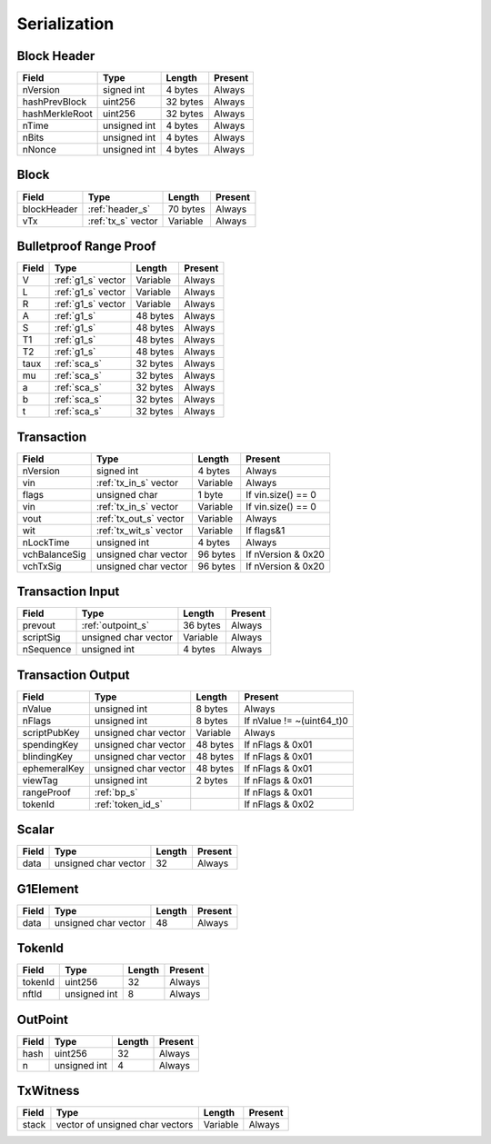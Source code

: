 .. _serialization:

Serialization
=============


.. _header_s:

Block Header
------------

================ ===================== ======================  ====================
Field            Type                  Length                  Present
================ ===================== ======================  ====================
nVersion         signed int            4 bytes                 Always
hashPrevBlock    uint256               32 bytes                Always
hashMerkleRoot   uint256               32 bytes                Always
nTime            unsigned int          4 bytes                 Always
nBits            unsigned int          4 bytes                 Always
nNonce           unsigned int          4 bytes                 Always
================ ===================== ======================  ====================

Block
-----

================ ===================== ======================  ====================
Field            Type                  Length                  Present
================ ===================== ======================  ====================
blockHeader      :ref:`header_s`       70 bytes                Always
vTx              :ref:`tx_s` vector    Variable                Always
================ ===================== ======================  ====================

.. _bp_s:

Bulletproof Range Proof
-----------------------

================ ===================== ======================  ======================
Field            Type                  Length                  Present
================ ===================== ======================  ======================
V                :ref:`g1_s` vector      Variable              Always
L                :ref:`g1_s` vector      Variable              Always
R                :ref:`g1_s` vector      Variable              Always
A                :ref:`g1_s`             48 bytes                Always
S                :ref:`g1_s`             48 bytes                Always
T1               :ref:`g1_s`             48 bytes                Always
T2               :ref:`g1_s`             48 bytes                Always
taux             :ref:`sca_s`                32 bytes                Always
mu               :ref:`sca_s`                32 bytes                Always
a                :ref:`sca_s`                32 bytes                Always
b                :ref:`sca_s`                32 bytes                Always
t                :ref:`sca_s`                32 bytes                Always
================ ===================== ======================  ======================


.. _tx_s:

Transaction
-----------

================ ====================== ======================  ======================
Field            Type                   Length                  Present
================ ====================== ======================  ======================
nVersion         signed int             4 bytes                 Always
vin              :ref:`tx_in_s` vector  Variable                Always
flags            unsigned char          1 byte                  If vin.size() == 0
vin              :ref:`tx_in_s` vector  Variable                If vin.size() == 0
vout             :ref:`tx_out_s` vector Variable                Always
wit              :ref:`tx_wit_s` vector Variable                If flags&1
nLockTime        unsigned int           4 bytes                 Always
vchBalanceSig    unsigned char vector   96 bytes                If nVersion & 0x20
vchTxSig         unsigned char vector   96 bytes                If nVersion & 0x20
================ ====================== ======================  ======================

.. _tx_in_s:

Transaction Input
-----------------

================ ====================== ======================  ======================
Field            Type                   Length                  Present
================ ====================== ======================  ======================
prevout          :ref:`outpoint_s`      36 bytes                Always
scriptSig        unsigned char vector   Variable                Always
nSequence        unsigned int           4 bytes                 Always
================ ====================== ======================  ======================

.. _tx_out_s:

Transaction Output
------------------

================ ====================== ======================  =========================
Field            Type                   Length                  Present
================ ====================== ======================  =========================
nValue           unsigned int           8 bytes                 Always
nFlags           unsigned int           8 bytes                 If nValue != ~(uint64_t)0
scriptPubKey     unsigned char vector   Variable                Always
spendingKey      unsigned char vector   48 bytes                If nFlags & 0x01
blindingKey      unsigned char vector   48 bytes                If nFlags & 0x01
ephemeralKey     unsigned char vector   48 bytes                If nFlags & 0x01
viewTag          unsigned int           2 bytes                 If nFlags & 0x01
rangeProof       :ref:`bp_s`                                    If nFlags & 0x01
tokenId          :ref:`token_id_s`                              If nFlags & 0x02
================ ====================== ======================  =========================

.. _sca_s:

Scalar
------

================ ====================== ======================  ======================
Field            Type                   Length                  Present
================ ====================== ======================  ======================
data             unsigned char vector   32                      Always
================ ====================== ======================  ======================

.. _g1_s:

G1Element
---------

================ ====================== ======================  ======================
Field            Type                   Length                  Present
================ ====================== ======================  ======================
data             unsigned char vector   48                      Always
================ ====================== ======================  ======================


.. _token_id_s:

TokenId
---------

================ ====================== ======================  ======================
Field            Type                   Length                  Present
================ ====================== ======================  ======================
tokenId          uint256                32                      Always
nftId            unsigned int           8                       Always
================ ====================== ======================  ======================


.. _outpoint_s:

OutPoint
--------

================ ====================== ======================  ======================
Field            Type                   Length                  Present
================ ====================== ======================  ======================
hash             uint256                32                      Always
n                unsigned int           4                       Always
================ ====================== ======================  ======================

.. _tx_wit_s:

TxWitness
---------

================ =============================== ======================  ======================
Field            Type                            Length                  Present
================ =============================== ======================  ======================
stack            vector of unsigned char vectors Variable                Always
================ =============================== ======================  ======================
